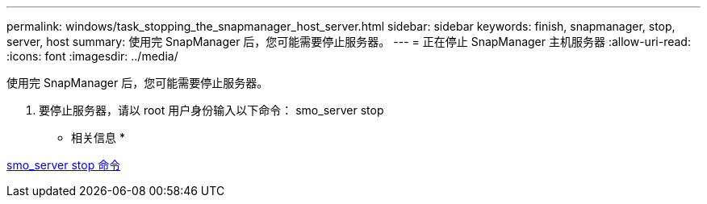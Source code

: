 ---
permalink: windows/task_stopping_the_snapmanager_host_server.html 
sidebar: sidebar 
keywords: finish, snapmanager, stop, server, host 
summary: 使用完 SnapManager 后，您可能需要停止服务器。 
---
= 正在停止 SnapManager 主机服务器
:allow-uri-read: 
:icons: font
:imagesdir: ../media/


[role="lead"]
使用完 SnapManager 后，您可能需要停止服务器。

. 要停止服务器，请以 root 用户身份输入以下命令： smo_server stop


* 相关信息 *

xref:reference_the_smosmsap_server_stop_command.adoc[smo_server stop 命令]
